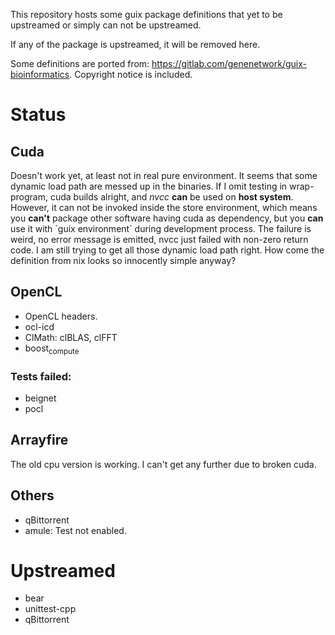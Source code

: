 This repository hosts some guix package definitions that yet to be upstreamed
or simply can not be upstreamed.

If any of the package is upstreamed, it will be removed here.

Some definitions are ported from:
https://gitlab.com/genenetwork/guix-bioinformatics.
Copyright notice is included.

* Status
** Cuda
   Doesn't work yet, at least not in real pure environment. It seems that some
   dynamic load path are messed up in the binaries. If I omit testing in
   wrap-program, cuda builds alright, and /nvcc/ *can* be used on *host system*.
   However, it can not be invoked inside the store environment, which means you
   *can't* package other software having cuda as dependency, but you *can* use
   it with `guix environment` during development process.
   The failure is weird, no error message is emitted, nvcc just failed with
   non-zero return code. I am still trying to get all those dynamic load path
   right. How come the definition from nix looks so innocently simple anyway?

** OpenCL
   + OpenCL headers.
   + ocl-icd
   + ClMath: clBLAS, clFFT
   + boost_compute
*** Tests failed:
   + beignet
   + pocl

** Arrayfire
   The old cpu version is working. I can't get any further due to broken cuda.

** Others
   + qBittorrent
   + amule: Test not enabled.


* Upstreamed
   + bear
   + unittest-cpp
   + qBittorrent

#  LocalWords:  upstreamed LocalWords
